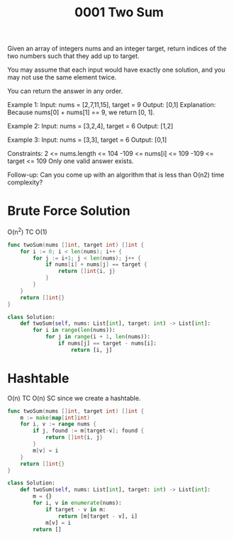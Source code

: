 #+title: 0001 Two Sum
#+link: https://leetcode.com/problems/two-sum/
#+tags: array hashtable

Given an array of integers nums and an integer target, return indices of the two numbers such that they add up to target.

You may assume that each input would have exactly one solution, and you may not use the same element twice.

You can return the answer in any order.

Example 1:
Input: nums = [2,7,11,15], target = 9
Output: [0,1]
Explanation: Because nums[0] + nums[1] == 9, we return [0, 1].

Example 2:
Input: nums = [3,2,4], target = 6
Output: [1,2]

Example 3:
Input: nums = [3,3], target = 6
Output: [0,1]


Constraints:
2 <= nums.length <= 104
-109 <= nums[i] <= 109
-109 <= target <= 109
Only one valid answer exists.


Follow-up: Can you come up with an algorithm that is less than O(n2) time complexity?

* Brute Force Solution
O(n^2) TC
O(1)

#+begin_src go
func twoSum(nums []int, target int) []int {
	for i := 0; i < len(nums); i++ {
		for j := i+1; j < len(nums); j++ {
			if nums[i] + nums[j] == target {
				return []int{i, j}
			}
		}
	}
	return []int{}
}
#+end_src

#+begin_src python
class Solution:
    def twoSum(self, nums: List[int], target: int) -> List[int]:
        for i in range(len(nums)):
            for j in range(i + 1, len(nums)):
                if nums[j] == target - nums[i]:
                    return [i, j]
#+end_src

* Hashtable
O(n) TC
O(n) SC since we create a hashtable.

#+begin_src go
func twoSum(nums []int, target int) []int {
    m := make(map[int]int)
    for i, v := range nums {
        if j, found := m[target-v]; found {
            return []int{i, j}
        }
        m[v] = i
    }
    return []int{}
}
#+end_src

#+begin_src python
class Solution:
    def twoSum(self, nums: List[int], target: int) -> List[int]:
        m = {}
        for i, v in enumerate(nums):
            if target - v in m:
                return [m[target - v], i]
            m[v] = i
        return []
#+end_src
